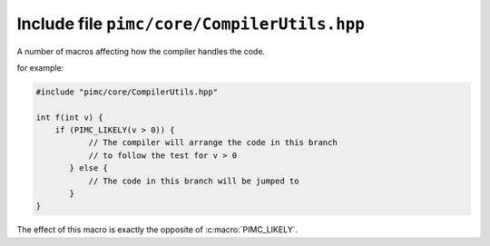 ============================================
Include file ``pimc/core/CompilerUtils.hpp``
============================================

A number of macros affecting how the compiler handles the code.

.. doxygendefine:: PIMC_LIKELY
   :project: PimcLib

for example:

.. code-block:: c++

  #include "pimc/core/CompilerUtils.hpp"

  int f(int v) {
      if (PIMC_LIKELY(v > 0)) {
	     // The compiler will arrange the code in this branch
	     // to follow the test for v > 0
	 } else {
	     // The code in this branch will be jumped to
	 }
  }

.. doxygendefine:: PIMC_UNLIKELY
   :project: PimcLib

The effect of this macro is exactly the opposite of :c:macro:`PIMC_LIKELY`.

.. doxygendefine:: PIMC_NO_INLINE
   :project: PimcLib

.. doxygendefine:: PIMC_HOT_PATH
   :project: PimcLib

.. doxygendefine:: PIMC_COLD_PATH
   :project: PimcLib

.. doxygendefine:: PIMC_ALWAYS_INLINE
   :project: PimcLib
